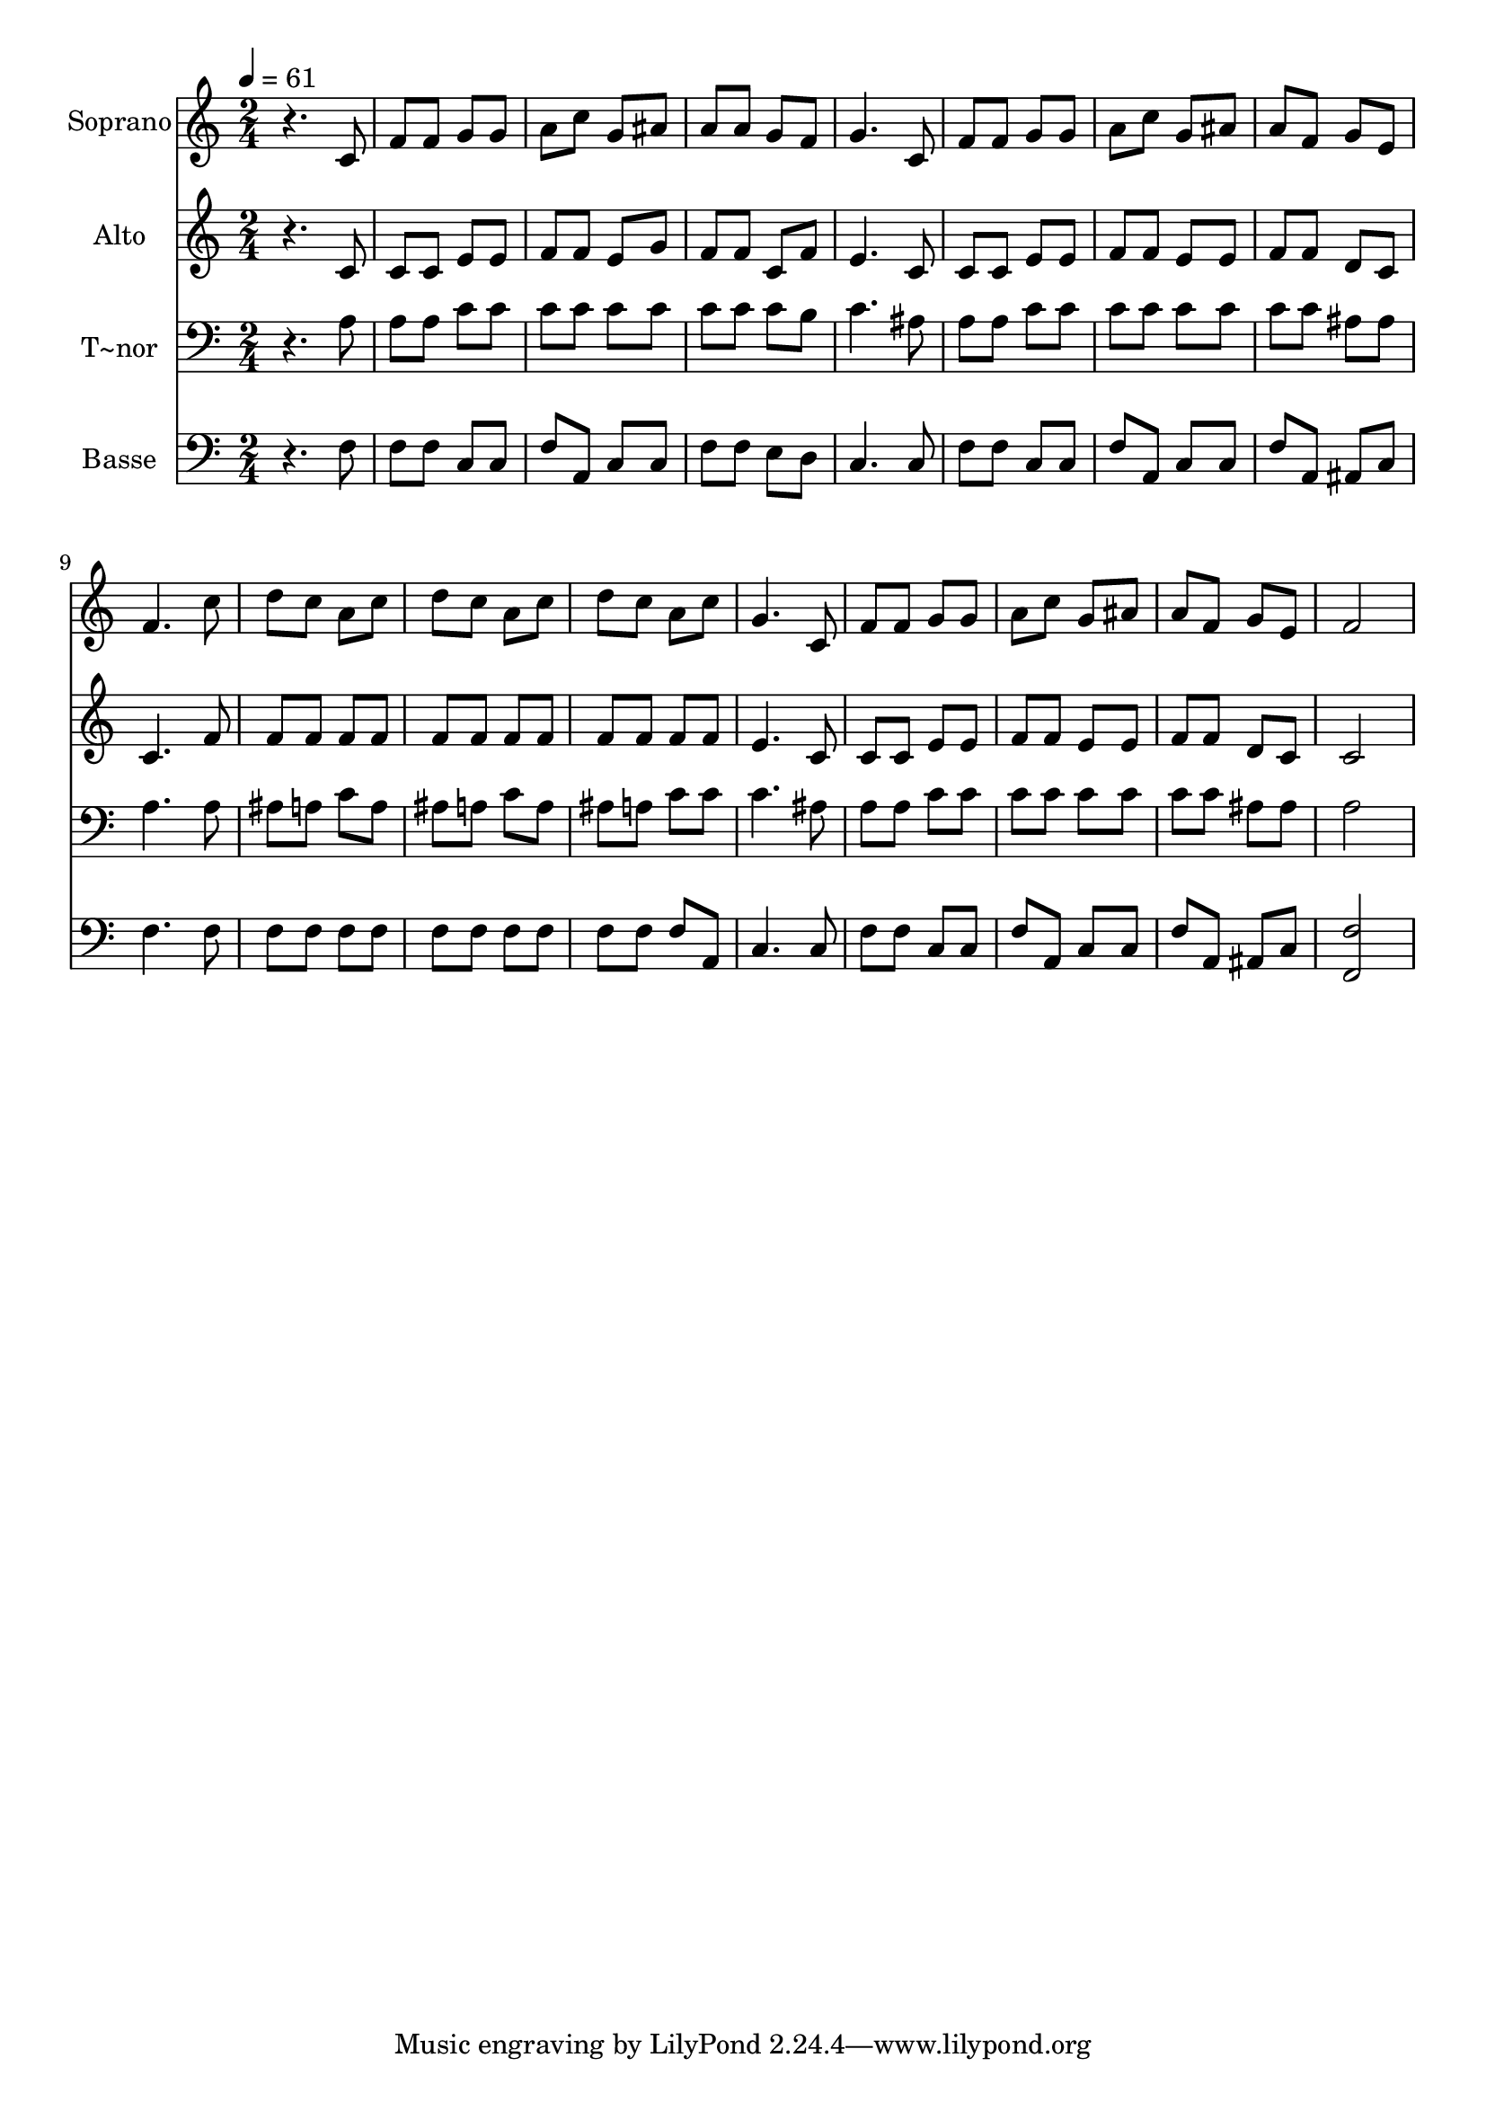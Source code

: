 % Lily was here -- automatically converted by c:/Program Files (x86)/LilyPond/usr/bin/midi2ly.py from output/588.mid
\version "2.14.0"

\layout {
  \context {
    \Voice
    \remove "Note_heads_engraver"
    \consists "Completion_heads_engraver"
    \remove "Rest_engraver"
    \consists "Completion_rest_engraver"
  }
}

trackAchannelA = {
  
  \time 2/4 
  
  \tempo 4 = 61 
  
}

trackA = <<
  \context Voice = voiceA \trackAchannelA
>>


trackBchannelA = {
  
  \set Staff.instrumentName = "Soprano"
  
  \time 2/4 
  
  \tempo 4 = 61 
  
}

trackBchannelB = \relative c {
  r4. c'8 
  | % 2
  f f g g 
  | % 3
  a c g ais 
  | % 4
  a a g f 
  | % 5
  g4. c,8 
  | % 6
  f f g g 
  | % 7
  a c g ais 
  | % 8
  a f g e 
  | % 9
  f4. c'8 
  | % 10
  d c a c 
  | % 11
  d c a c 
  | % 12
  d c a c 
  | % 13
  g4. c,8 
  | % 14
  f f g g 
  | % 15
  a c g ais 
  | % 16
  a f g e 
  | % 17
  f2 
  | % 18
  
}

trackB = <<
  \context Voice = voiceA \trackBchannelA
  \context Voice = voiceB \trackBchannelB
>>


trackCchannelA = {
  
  \set Staff.instrumentName = "Alto"
  
  \time 2/4 
  
  \tempo 4 = 61 
  
}

trackCchannelB = \relative c {
  r4. c'8 
  | % 2
  c c e e 
  | % 3
  f f e g 
  | % 4
  f f c f 
  | % 5
  e4. c8 
  | % 6
  c c e e 
  | % 7
  f f e e 
  | % 8
  f f d c 
  | % 9
  c4. f8 
  | % 10
  f f f f 
  | % 11
  f f f f 
  | % 12
  f f f f 
  | % 13
  e4. c8 
  | % 14
  c c e e 
  | % 15
  f f e e 
  | % 16
  f f d c 
  | % 17
  c2 
  | % 18
  
}

trackC = <<
  \context Voice = voiceA \trackCchannelA
  \context Voice = voiceB \trackCchannelB
>>


trackDchannelA = {
  
  \set Staff.instrumentName = "T~nor"
  
  \time 2/4 
  
  \tempo 4 = 61 
  
}

trackDchannelB = \relative c {
  r4. a'8 
  | % 2
  a a c c 
  | % 3
  c c c c 
  | % 4
  c c c b 
  | % 5
  c4. ais8 
  | % 6
  a a c c 
  | % 7
  c c c c 
  | % 8
  c c ais ais 
  | % 9
  a4. a8 
  | % 10
  ais a c a 
  | % 11
  ais a c a 
  | % 12
  ais a c c 
  | % 13
  c4. ais8 
  | % 14
  a a c c 
  | % 15
  c c c c 
  | % 16
  c c ais ais 
  | % 17
  a2 
  | % 18
  
}

trackD = <<

  \clef bass
  
  \context Voice = voiceA \trackDchannelA
  \context Voice = voiceB \trackDchannelB
>>


trackEchannelA = {
  
  \set Staff.instrumentName = "Basse"
  
  \time 2/4 
  
  \tempo 4 = 61 
  
}

trackEchannelB = \relative c {
  r4. f8 
  | % 2
  f f c c 
  | % 3
  f a, c c 
  | % 4
  f f e d 
  | % 5
  c4. c8 
  | % 6
  f f c c 
  | % 7
  f a, c c 
  | % 8
  f a, ais c 
  | % 9
  f4. f8 
  | % 10
  f f f f 
  | % 11
  f f f f 
  | % 12
  f f f a, 
  | % 13
  c4. c8 
  | % 14
  f f c c 
  | % 15
  f a, c c 
  | % 16
  f a, ais c 
  | % 17
  <f f, >2 
  | % 18
  
}

trackE = <<

  \clef bass
  
  \context Voice = voiceA \trackEchannelA
  \context Voice = voiceB \trackEchannelB
>>


\score {
  <<
    \context Staff=trackB \trackA
    \context Staff=trackB \trackB
    \context Staff=trackC \trackA
    \context Staff=trackC \trackC
    \context Staff=trackD \trackA
    \context Staff=trackD \trackD
    \context Staff=trackE \trackA
    \context Staff=trackE \trackE
  >>
  \layout {}
  \midi {}
}
